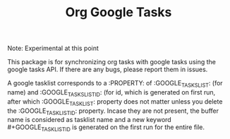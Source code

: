 #+TITLE: Org Google Tasks

Note: Experimental at this point

This package is for synchronizing org tasks with google tasks using the google tasks API.
If there are any bugs, please report them in issues.

A google tasklist corresponds to a :PROPERTY: of :GOOGLE_TASKSLIST: (for name) and :GOOGLE_TASKSLIST_ID: (for id, which is generated on first run, after which :GOOGLE_TASKLIST: property does not matter unless you delete the :GOOGLE_TASKLIST_ID: property. Incase they are not present, the buffer name is considered as tasklist name and a new keyword #+GOOGLE_TASKLIST_ID is generated on the first run for the entire file.

